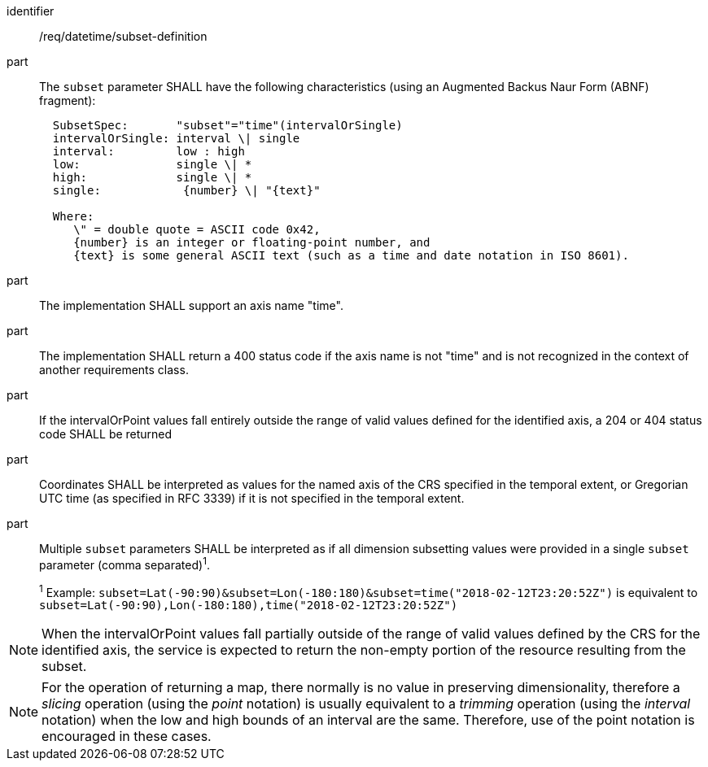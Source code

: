 [[req_datetime_subset-definition]]
////
[width="90%",cols="2,6a"]
|===
^|*Requirement {counter:req-id}* |*/req/datetime/subset-definition*
^|A |The `subset` parameter SHALL have the following characteristics (using an Augmented Backus Naur Form (ABNF) fragment):

[source,ABNF]
----
  SubsetSpec:       "subset"="time"(intervalOrSingle)
  intervalOrSingle: interval \| single
  interval:         low : high
  low:              single \| *
  high:             single \| *
  single:            {number} \| "{text}"

  Where:
     \" = double quote = ASCII code 0x42,
     {number} is an integer or floating-point number, and
     {text} is some general ASCII text (such as a time and date notation in ISO 8601).
----
^|B |The implementation SHALL support an axis name "time".
^|C |The implementation SHALL return a 400 status code if the axis name is not "time" and is not recognized in the context of another requirements class.
^|D |If the intervalOrPoint values fall entirely outside the range of valid values defined for the identified axis, a 204 or 404 status code SHALL be returned
^|E |Coordinates SHALL be interpreted as values for the named axis of the CRS specified in the temporal extent, or Gregorian UTC time (as specified in RFC 3339) if it is not specified in the temporal extent.
^|F |Multiple `subset` parameters SHALL be interpreted as if all dimension subsetting values were provided in a single `subset` parameter (comma separated)^1^.
^|  |^1^ Example: `subset=Lat(-90:90)&subset=Lon(-180:180)&subset=time("2018-02-12T23:20:52Z")` is equivalent to `subset=Lat(-90:90),Lon(-180:180),time("2018-02-12T23:20:52Z")`
|===
////

[requirement]
====
[%metadata]
identifier:: /req/datetime/subset-definition
part:: The `subset` parameter SHALL have the following characteristics (using an Augmented Backus Naur Form (ABNF) fragment):
+
[source,ABNF]
----
  SubsetSpec:       "subset"="time"(intervalOrSingle)
  intervalOrSingle: interval \| single
  interval:         low : high
  low:              single \| *
  high:             single \| *
  single:            {number} \| "{text}"

  Where:
     \" = double quote = ASCII code 0x42,
     {number} is an integer or floating-point number, and
     {text} is some general ASCII text (such as a time and date notation in ISO 8601).
----
part:: The implementation SHALL support an axis name "time".
part:: The implementation SHALL return a 400 status code if the axis name is not "time" and is not recognized in the context of another requirements class.
part:: If the intervalOrPoint values fall entirely outside the range of valid values defined for the identified axis, a 204 or 404 status code SHALL be returned
part:: Coordinates SHALL be interpreted as values for the named axis of the CRS specified in the temporal extent, or Gregorian UTC time (as specified in RFC 3339) if it is not specified in the temporal extent.
part:: Multiple `subset` parameters SHALL be interpreted as if all dimension subsetting values were provided in a single `subset` parameter (comma separated)^1^.
+
^1^ Example: `subset=Lat(-90:90)&subset=Lon(-180:180)&subset=time("2018-02-12T23:20:52Z")` is equivalent to `subset=Lat(-90:90),Lon(-180:180),time("2018-02-12T23:20:52Z")`
====


NOTE: When the intervalOrPoint values fall partially outside of the range of valid values defined by the CRS for the identified axis, the service is expected to return the non-empty portion of the resource resulting from the subset.

NOTE: For the operation of returning a map, there normally is no value in preserving dimensionality, therefore a _slicing_ operation (using the _point_ notation) is usually equivalent to
a _trimming_ operation (using the _interval_ notation) when the low and high bounds of an interval are the same. Therefore, use of the point notation is encouraged in these cases.
